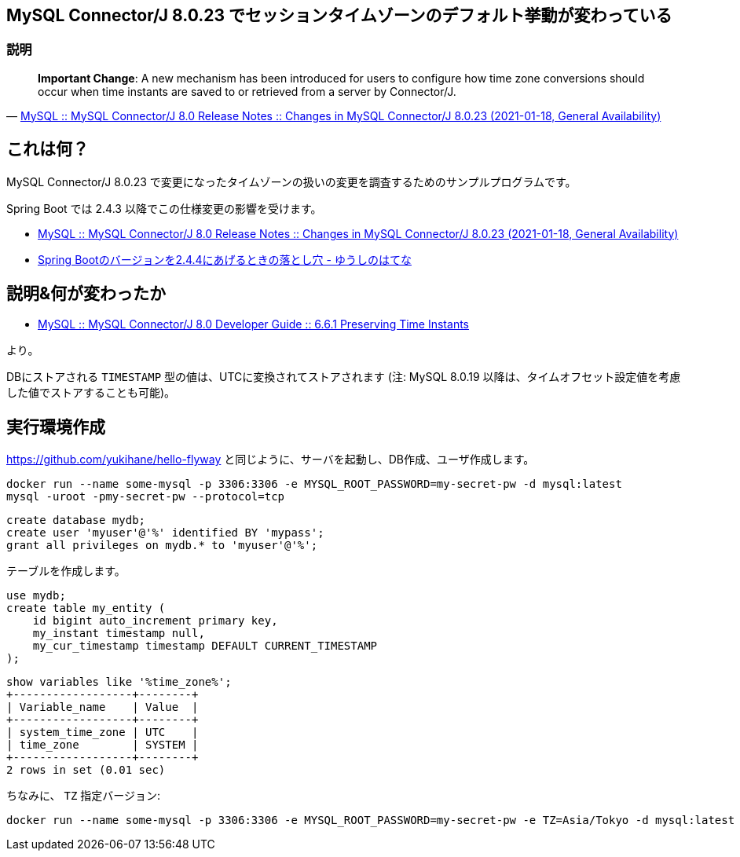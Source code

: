 == MySQL Connector/J 8.0.23 でセッションタイムゾーンのデフォルト挙動が変わっている

=== 説明

[quote,'https://dev.mysql.com/doc/relnotes/connector-j/8.0/en/news-8-0-23.html[MySQL :: MySQL Connector/J 8.0 Release Notes :: Changes in MySQL Connector/J 8.0.23 (2021-01-18, General Availability)]']
____
*Important Change*: A new mechanism has been introduced for users to configure how time zone conversions should occur when time instants are saved to or retrieved from a server by Connector/J. 
____


== これは何？

MySQL Connector/J 8.0.23 で変更になったタイムゾーンの扱いの変更を調査するためのサンプルプログラムです。

Spring Boot では 2.4.3 以降でこの仕様変更の影響を受けます。

* https://dev.mysql.com/doc/relnotes/connector-j/8.0/en/news-8-0-23.html[MySQL :: MySQL Connector/J 8.0 Release Notes :: Changes in MySQL Connector/J 8.0.23 (2021-01-18, General Availability)]
* https://youshe.hatenablog.com/entry/2021/04/09/222859[Spring Bootのバージョンを2.4.4にあげるときの落とし穴 - ゆうしのはてな]


== 説明&何が変わったか

* https://dev.mysql.com/doc/connector-j/8.0/en/connector-j-time-instants.html[MySQL :: MySQL Connector/J 8.0 Developer Guide :: 6.6.1 Preserving Time Instants]

より。

DBにストアされる `TIMESTAMP` 型の値は、UTCに変換されてストアされます
(注: MySQL 8.0.19 以降は、タイムオフセット設定値を考慮した値でストアすることも可能)。


== 実行環境作成

https://github.com/yukihane/hello-flyway と同じように、サーバを起動し、DB作成、ユーザ作成します。

----
docker run --name some-mysql -p 3306:3306 -e MYSQL_ROOT_PASSWORD=my-secret-pw -d mysql:latest
mysql -uroot -pmy-secret-pw --protocol=tcp
----

----
create database mydb;
create user 'myuser'@'%' identified BY 'mypass';
grant all privileges on mydb.* to 'myuser'@'%';
----

テーブルを作成します。

[source,sql]
----
use mydb;
create table my_entity (
    id bigint auto_increment primary key,
    my_instant timestamp null,
    my_cur_timestamp timestamp DEFAULT CURRENT_TIMESTAMP
);
----

----
show variables like '%time_zone%';
+------------------+--------+
| Variable_name    | Value  |
+------------------+--------+
| system_time_zone | UTC    |
| time_zone        | SYSTEM |
+------------------+--------+
2 rows in set (0.01 sec)
----


ちなみに、 `TZ` 指定バージョン:
----
docker run --name some-mysql -p 3306:3306 -e MYSQL_ROOT_PASSWORD=my-secret-pw -e TZ=Asia/Tokyo -d mysql:latest
----